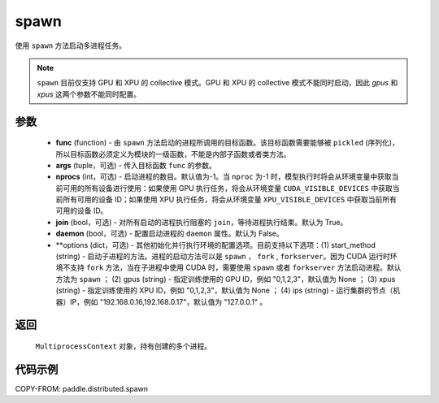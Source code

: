 .. _cn_api_distributed_spawn:

spawn
-----

.. py:function:: paddle.distributed.spawn(func, args=(), nprocs=-1, join=True, daemon=False, **options)

使用 ``spawn`` 方法启动多进程任务。

.. note::
    ``spawn`` 目前仅支持 GPU 和 XPU 的 collective 模式。GPU 和 XPU 的 collective 模式不能同时启动，因此 `gpus` 和 `xpus` 这两个参数不能同时配置。

参数
:::::::::
    - **func** (function) - 由 ``spawn`` 方法启动的进程所调用的目标函数。该目标函数需要能够被 ``pickled`` (序列化)，所以目标函数必须定义为模块的一级函数，不能是内部子函数或者类方法。
    - **args** (tuple，可选) - 传入目标函数 ``func`` 的参数。
    - **nprocs** (int，可选) - 启动进程的数目。默认值为-1。当 ``nproc`` 为-1 时，模型执行时将会从环境变量中获取当前可用的所有设备进行使用：如果使用 GPU 执行任务，将会从环境变量 ``CUDA_VISIBLE_DEVICES`` 中获取当前所有可用的设备 ID；如果使用 XPU 执行任务，将会从环境变量 ``XPU_VISIBLE_DEVICES`` 中获取当前所有可用的设备 ID。
    - **join** (bool，可选) - 对所有启动的进程执行阻塞的 ``join``，等待进程执行结束。默认为 True。
    - **daemon** (bool，可选) - 配置启动进程的 ``daemon`` 属性。默认为 False。
    - **options (dict，可选) - 其他初始化并行执行环境的配置选项。目前支持以下选项：(1) start_method (string) - 启动子进程的方法。进程的启动方法可以是 ``spawn`` ， ``fork`` , ``forkserver``。因为 CUDA 运行时环境不支持 ``fork`` 方法，当在子进程中使用 CUDA 时，需要使用 ``spawn`` 或者 ``forkserver`` 方法启动进程。默认方法为 ``spawn`` ； (2) gpus (string) - 指定训练使用的 GPU ID，例如 "0,1,2,3"，默认值为 None ； (3) xpus (string) - 指定训练使用的 XPU ID，例如 "0,1,2,3"，默认值为 None ； (4) ips (string) - 运行集群的节点（机器）IP，例如 "192.168.0.16,192.168.0.17"，默认值为 "127.0.0.1" 。

返回
:::::::::
 ``MultiprocessContext`` 对象，持有创建的多个进程。

代码示例
:::::::::
COPY-FROM: paddle.distributed.spawn
